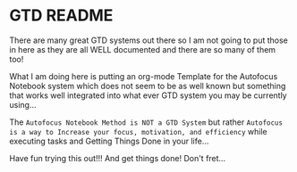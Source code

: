 * GTD README

There are many great GTD systems out there so I am not going to put those in here as they are all WELL documented and there are so many of them too!

What I am doing here is putting an org-mode Template for the Autofocus Notebook system which does not seem to be as well known but something that works well integrated into what ever GTD system you may be currently using... 

The =Autofocus Notebook Method is NOT a GTD System= but rather =Autofocus is a way to Increase your focus, motivation, and efficiency= while executing tasks and Getting Things Done in your life... 

Have fun trying this out!!! And get things done!  Don't fret...

